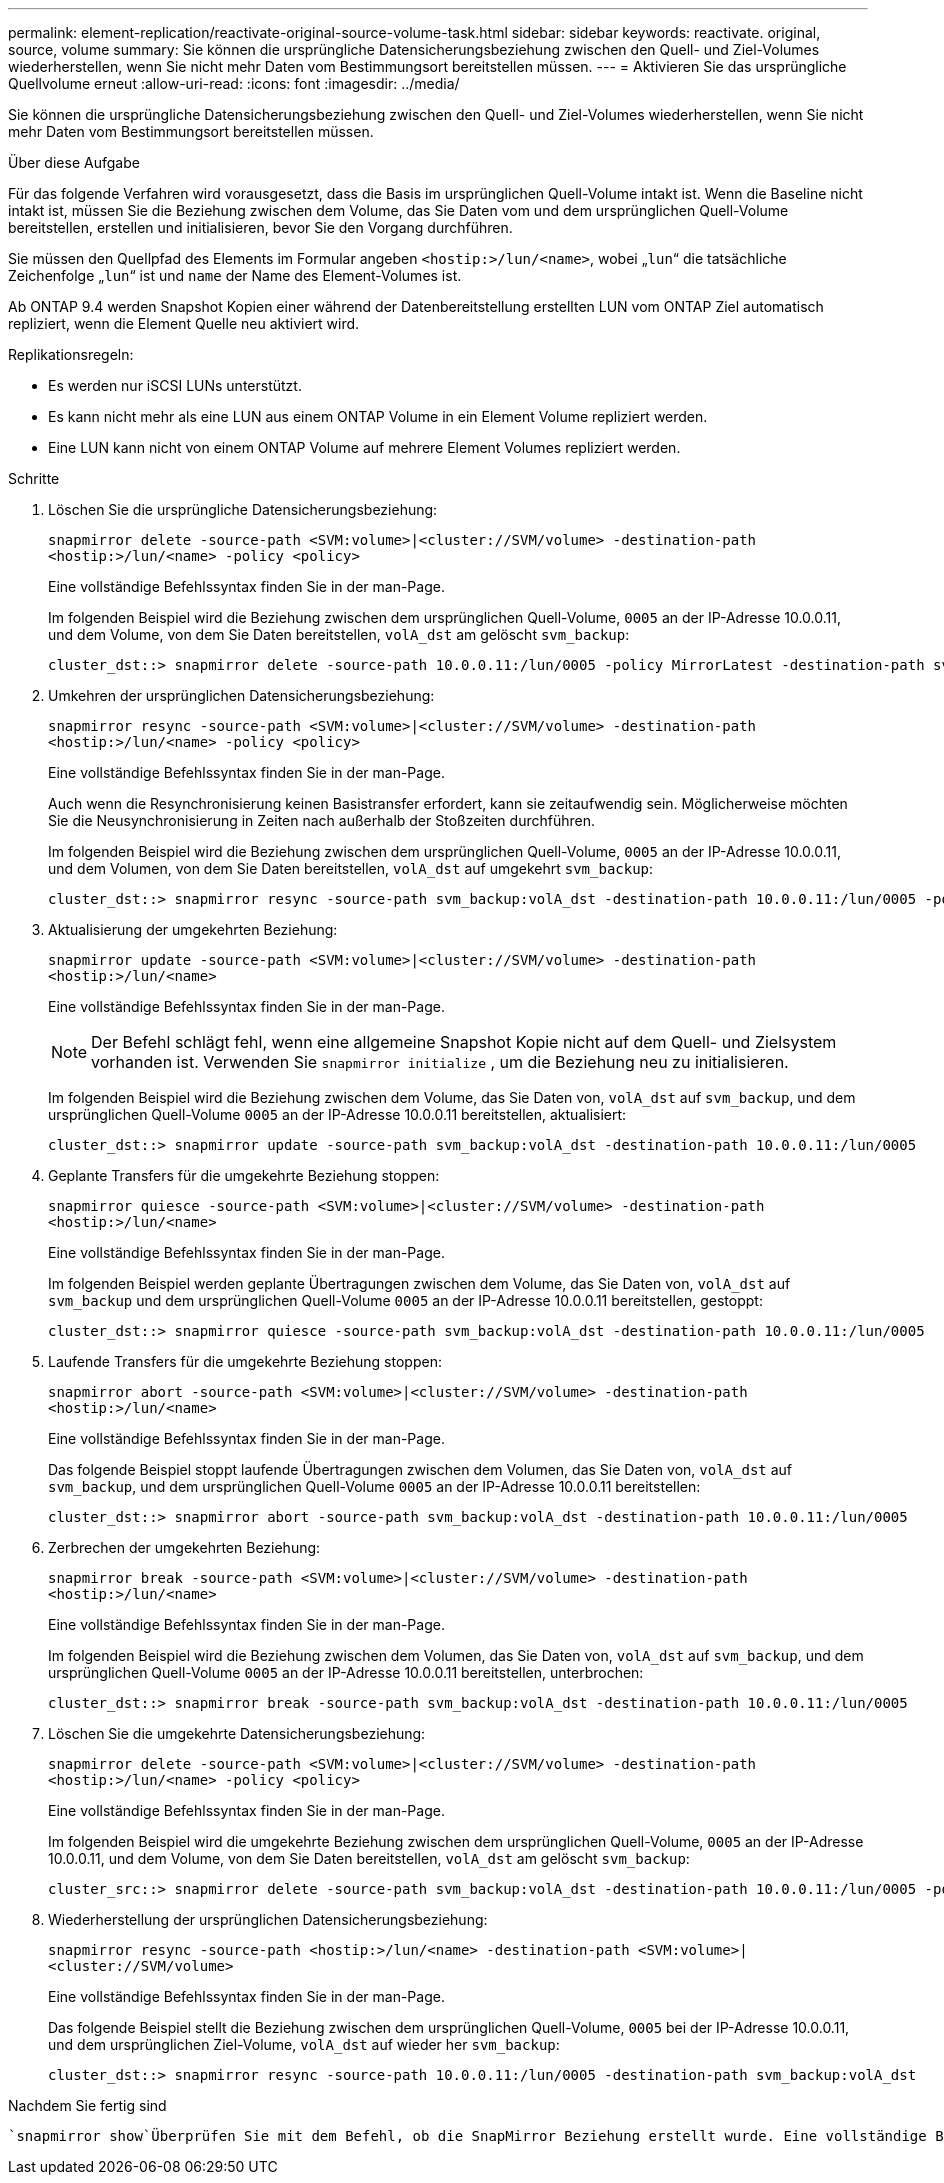 ---
permalink: element-replication/reactivate-original-source-volume-task.html 
sidebar: sidebar 
keywords: reactivate. original, source, volume 
summary: Sie können die ursprüngliche Datensicherungsbeziehung zwischen den Quell- und Ziel-Volumes wiederherstellen, wenn Sie nicht mehr Daten vom Bestimmungsort bereitstellen müssen. 
---
= Aktivieren Sie das ursprüngliche Quellvolume erneut
:allow-uri-read: 
:icons: font
:imagesdir: ../media/


[role="lead"]
Sie können die ursprüngliche Datensicherungsbeziehung zwischen den Quell- und Ziel-Volumes wiederherstellen, wenn Sie nicht mehr Daten vom Bestimmungsort bereitstellen müssen.

.Über diese Aufgabe
Für das folgende Verfahren wird vorausgesetzt, dass die Basis im ursprünglichen Quell-Volume intakt ist. Wenn die Baseline nicht intakt ist, müssen Sie die Beziehung zwischen dem Volume, das Sie Daten vom und dem ursprünglichen Quell-Volume bereitstellen, erstellen und initialisieren, bevor Sie den Vorgang durchführen.

Sie müssen den Quellpfad des Elements im Formular angeben `<hostip:>/lun/<name>`, wobei „`lun`“ die tatsächliche Zeichenfolge „`lun`“ ist und `name` der Name des Element-Volumes ist.

Ab ONTAP 9.4 werden Snapshot Kopien einer während der Datenbereitstellung erstellten LUN vom ONTAP Ziel automatisch repliziert, wenn die Element Quelle neu aktiviert wird.

Replikationsregeln:

* Es werden nur iSCSI LUNs unterstützt.
* Es kann nicht mehr als eine LUN aus einem ONTAP Volume in ein Element Volume repliziert werden.
* Eine LUN kann nicht von einem ONTAP Volume auf mehrere Element Volumes repliziert werden.


.Schritte
. Löschen Sie die ursprüngliche Datensicherungsbeziehung:
+
`snapmirror delete -source-path <SVM:volume>|<cluster://SVM/volume> -destination-path <hostip:>/lun/<name> -policy <policy>`

+
Eine vollständige Befehlssyntax finden Sie in der man-Page.

+
Im folgenden Beispiel wird die Beziehung zwischen dem ursprünglichen Quell-Volume, `0005` an der IP-Adresse 10.0.0.11, und dem Volume, von dem Sie Daten bereitstellen, `volA_dst` am gelöscht `svm_backup`:

+
[listing]
----
cluster_dst::> snapmirror delete -source-path 10.0.0.11:/lun/0005 -policy MirrorLatest -destination-path svm_backup:volA_dst
----
. Umkehren der ursprünglichen Datensicherungsbeziehung:
+
`snapmirror resync -source-path <SVM:volume>|<cluster://SVM/volume> -destination-path <hostip:>/lun/<name> -policy <policy>`

+
Eine vollständige Befehlssyntax finden Sie in der man-Page.

+
Auch wenn die Resynchronisierung keinen Basistransfer erfordert, kann sie zeitaufwendig sein. Möglicherweise möchten Sie die Neusynchronisierung in Zeiten nach außerhalb der Stoßzeiten durchführen.

+
Im folgenden Beispiel wird die Beziehung zwischen dem ursprünglichen Quell-Volume, `0005` an der IP-Adresse 10.0.0.11, und dem Volumen, von dem Sie Daten bereitstellen, `volA_dst` auf umgekehrt `svm_backup`:

+
[listing]
----
cluster_dst::> snapmirror resync -source-path svm_backup:volA_dst -destination-path 10.0.0.11:/lun/0005 -policy MirrorLatest
----
. Aktualisierung der umgekehrten Beziehung:
+
`snapmirror update -source-path <SVM:volume>|<cluster://SVM/volume> -destination-path <hostip:>/lun/<name>`

+
Eine vollständige Befehlssyntax finden Sie in der man-Page.

+
[NOTE]
====
Der Befehl schlägt fehl, wenn eine allgemeine Snapshot Kopie nicht auf dem Quell- und Zielsystem vorhanden ist. Verwenden Sie `snapmirror initialize` , um die Beziehung neu zu initialisieren.

====
+
Im folgenden Beispiel wird die Beziehung zwischen dem Volume, das Sie Daten von, `volA_dst` auf `svm_backup`, und dem ursprünglichen Quell-Volume `0005` an der IP-Adresse 10.0.0.11 bereitstellen, aktualisiert:

+
[listing]
----
cluster_dst::> snapmirror update -source-path svm_backup:volA_dst -destination-path 10.0.0.11:/lun/0005
----
. Geplante Transfers für die umgekehrte Beziehung stoppen:
+
`snapmirror quiesce -source-path <SVM:volume>|<cluster://SVM/volume> -destination-path <hostip:>/lun/<name>`

+
Eine vollständige Befehlssyntax finden Sie in der man-Page.

+
Im folgenden Beispiel werden geplante Übertragungen zwischen dem Volume, das Sie Daten von, `volA_dst` auf `svm_backup` und dem ursprünglichen Quell-Volume `0005` an der IP-Adresse 10.0.0.11 bereitstellen, gestoppt:

+
[listing]
----
cluster_dst::> snapmirror quiesce -source-path svm_backup:volA_dst -destination-path 10.0.0.11:/lun/0005
----
. Laufende Transfers für die umgekehrte Beziehung stoppen:
+
`snapmirror abort -source-path <SVM:volume>|<cluster://SVM/volume> -destination-path <hostip:>/lun/<name>`

+
Eine vollständige Befehlssyntax finden Sie in der man-Page.

+
Das folgende Beispiel stoppt laufende Übertragungen zwischen dem Volumen, das Sie Daten von, `volA_dst` auf `svm_backup`, und dem ursprünglichen Quell-Volume `0005` an der IP-Adresse 10.0.0.11 bereitstellen:

+
[listing]
----
cluster_dst::> snapmirror abort -source-path svm_backup:volA_dst -destination-path 10.0.0.11:/lun/0005
----
. Zerbrechen der umgekehrten Beziehung:
+
`snapmirror break -source-path <SVM:volume>|<cluster://SVM/volume> -destination-path <hostip:>/lun/<name>`

+
Eine vollständige Befehlssyntax finden Sie in der man-Page.

+
Im folgenden Beispiel wird die Beziehung zwischen dem Volumen, das Sie Daten von, `volA_dst` auf `svm_backup`, und dem ursprünglichen Quell-Volume `0005` an der IP-Adresse 10.0.0.11 bereitstellen, unterbrochen:

+
[listing]
----
cluster_dst::> snapmirror break -source-path svm_backup:volA_dst -destination-path 10.0.0.11:/lun/0005
----
. Löschen Sie die umgekehrte Datensicherungsbeziehung:
+
`snapmirror delete -source-path <SVM:volume>|<cluster://SVM/volume> -destination-path <hostip:>/lun/<name> -policy <policy>`

+
Eine vollständige Befehlssyntax finden Sie in der man-Page.

+
Im folgenden Beispiel wird die umgekehrte Beziehung zwischen dem ursprünglichen Quell-Volume, `0005` an der IP-Adresse 10.0.0.11, und dem Volume, von dem Sie Daten bereitstellen, `volA_dst` am gelöscht `svm_backup`:

+
[listing]
----
cluster_src::> snapmirror delete -source-path svm_backup:volA_dst -destination-path 10.0.0.11:/lun/0005 -policy MirrorLatest
----
. Wiederherstellung der ursprünglichen Datensicherungsbeziehung:
+
`snapmirror resync -source-path <hostip:>/lun/<name> -destination-path <SVM:volume>|<cluster://SVM/volume>`

+
Eine vollständige Befehlssyntax finden Sie in der man-Page.

+
Das folgende Beispiel stellt die Beziehung zwischen dem ursprünglichen Quell-Volume, `0005` bei der IP-Adresse 10.0.0.11, und dem ursprünglichen Ziel-Volume, `volA_dst` auf wieder her `svm_backup`:

+
[listing]
----
cluster_dst::> snapmirror resync -source-path 10.0.0.11:/lun/0005 -destination-path svm_backup:volA_dst
----


.Nachdem Sie fertig sind
 `snapmirror show`Überprüfen Sie mit dem Befehl, ob die SnapMirror Beziehung erstellt wurde. Eine vollständige Befehlssyntax finden Sie in der man-Page.
